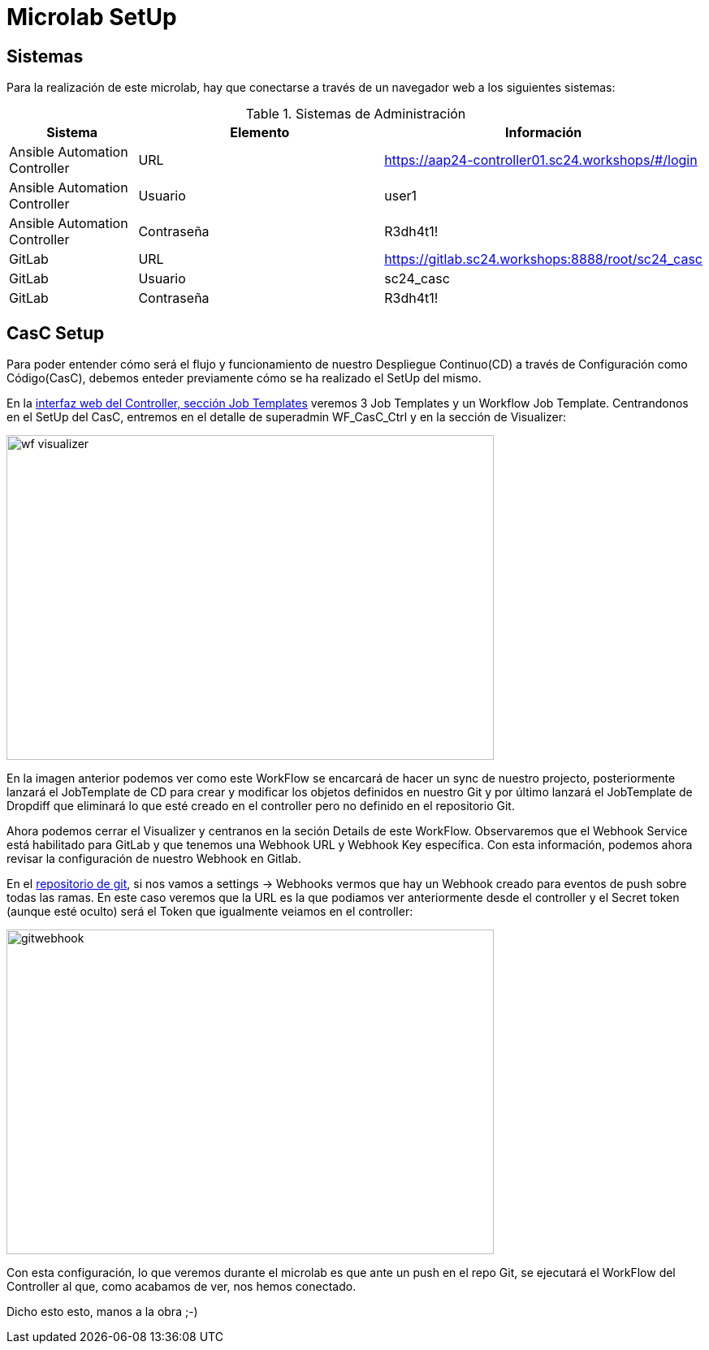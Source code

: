 = Microlab SetUp

== Sistemas

Para la realización de este microlab, hay que conectarse a través de un navegador web a los siguientes sistemas:

.Sistemas de Administración
[cols="1,2,2",options="header"]
|===
|Sistema |Elemento |Información

|Ansible Automation Controller
|URL
|https://aap24-controller01.sc24.workshops/#/login

|Ansible Automation Controller
|Usuario
|user1

|Ansible Automation Controller
|Contraseña
|R3dh4t1!

|GitLab
|URL
|https://gitlab.sc24.workshops:8888/root/sc24_casc

|GitLab
|Usuario
|sc24_casc

|GitLab
|Contraseña
|R3dh4t1!
|===

== CasC Setup
Para poder entender cómo será el flujo y funcionamiento de nuestro Despliegue Continuo(CD) a través de Configuración como Código(CasC), debemos enteder previamente cómo se ha realizado el SetUp del mismo.

En la link:https://aap24-controller01.sc24.workshops/#/templates[interfaz web del Controller, sección Job Templates] veremos 3 Job Templates y un Workflow Job Template. Centrandonos en el SetUp del CasC, entremos en el detalle de superadmin WF_CasC_Ctrl y en la sección de Visualizer:

image::wf_visualizer.png[width=600, height=400]

En la imagen anterior podemos ver como este WorkFlow se encarcará de hacer un sync de nuestro projecto, posteriormente lanzará el JobTemplate de CD para crear y modificar los objetos definidos en nuestro Git y por último lanzará el JobTemplate de Dropdiff que eliminará lo que esté creado en el controller pero no definido en el repositorio Git.

Ahora podemos cerrar el Visualizer y centranos en la seción Details de este WorkFlow. Observaremos que el Webhook Service está habilitado para GitLab y que tenemos una Webhook URL y Webhook Key específica. Con esta información, podemos ahora revisar la configuración de nuestro Webhook en Gitlab.

En el link:https://gitlab.sc24.workshops:8888/root/sc24_casc[repositorio de git], si nos vamos a settings -> Webhooks vermos que hay un Webhook creado para eventos de push sobre todas las ramas. En este caso veremos que la URL es la que podiamos ver anteriormente desde el controller y el Secret token (aunque esté oculto) será el Token que igualmente veiamos en el controller:


image::gitwebhook.png[width=600, height=400]


Con esta configuración, lo que veremos durante el microlab es que ante un push en el repo Git, se ejecutará el WorkFlow del Controller al que, como acabamos de ver, nos hemos conectado.

Dicho esto esto, manos a la obra ;-)